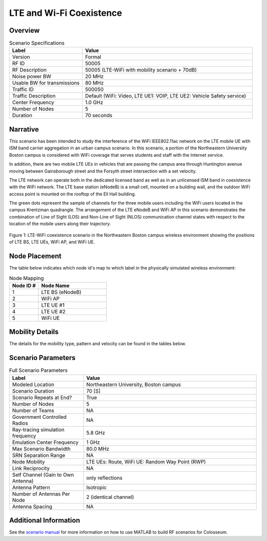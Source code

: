=============================
LTE and Wi-Fi Coexistence
=============================

Overview
--------

.. table:: Scenario Specifications
   :widths: 30 70
   
   +-------------------+------------------------------------------------+
   | Label             | Value                                          |
   +===================+================================================+
   | Version           | Formal                                         |
   +-------------------+------------------------------------------------+
   | RF ID             | 50005                                          |
   +-------------------+------------------------------------------------+
   | RF Description    | 50005 (LTE-WiFi with mobility scenario + 70dB) |
   +-------------------+------------------------------------------------+
   | Noise power BW    | 20 MHz                                         |
   +-------------------+------------------------------------------------+
   | Usable BW for     | 80 MHz                                         |
   | transmissions     |                                                |
   +-------------------+------------------------------------------------+
   | Traffic ID        | 500050                                         |
   +-------------------+------------------------------------------------+
   | Traffic           | Default (WiFi: Video, LTE UE1: VOIP,           |
   | Description       | LTE UE2: Vehicle Safety service)               |
   +-------------------+------------------------------------------------+
   | Center Frequency  | 1.0 GHz                                        |
   +-------------------+------------------------------------------------+
   | Number of Nodes   | 5                                              |
   +-------------------+------------------------------------------------+
   | Duration          | 70 seconds                                     |
   +-------------------+------------------------------------------------+

Narrative
---------

This scenario has been intended to study the interference of the WiFi IEEE802.11ac network on the LTE mobile UE with ISM band carrier aggregation in an urban campus scenario. In this scenario, a portion of the Northeastern University Boston campus is considered with WiFi coverage that serves students and staff with the Internet service. 

In addition, there are two mobile LTE UEs in vehicles that are passing the campus area through Huntington avenue moving between Gainsborough street and the Forsyth street intersection with a set velocity.

The LTE network can operate both in the dedicated licensed band as well as in an unlicensed ISM band in coexistence with the WiFi network. The LTE base station (eNodeB) is a small cell, mounted on a building wall, and the outdoor WiFi access point is mounted on the rooftop of the Ell Hall building. 

The green dots represent the sample of channels for the three mobile users including the WiFi users located in the campus Krentzman quadrangle. The arrangement of the LTE eNodeB and WiFi AP in this scenario demonstrates the combination of Line of Sight (LOS) and Non-Line of Sight (NLOS) communication channel states with respect to the location of the mobile users along their trajectory.

.. figure:: /_static/images/5005/5005_map.png
   :width: 600px
   :alt: LTE and Wi-Fi coexistence scenario at Northeastern University campus
   :align: center

   Figure 1: LTE-WiFi coexistence scenario in the Northeastern Boston campus wireless environment showing the positions of LTE BS, LTE UEs, WiFi AP, and WiFi UE.

Node Placement
-------------

The table below indicates which node id's map to which label in the physically simulated wireless environment:

.. table:: Node Mapping
   :widths: 30 70
   
   +------------+---------------+
   | Node ID #  | Node Name     |
   +============+===============+
   | 1          | LTE BS        |
   |            | (eNodeB)      |
   +------------+---------------+
   | 2          | WiFi AP       |
   +------------+---------------+
   | 3          | LTE UE #1     |
   +------------+---------------+
   | 4          | LTE UE #2     |
   +------------+---------------+
   | 5          | WiFi UE       |
   +------------+---------------+

Mobility Details
---------------

The details for the mobility type, pattern and velocity can be found in the tables below.

.. container:: horizontal-figures

   .. figure:: /_static/5005/5005_table1.png
      :width: 200px
      :alt: Scenario table 1
   
   .. figure:: /_static/5005/5005_table2.png
      :width: 200px
      :alt: Scenario table 2
   
   .. figure:: /_static/5005/5005_table3.png
      :width: 200px
      :alt: Scenario table 3

Scenario Parameters
------------------

.. table:: Full Scenario Parameters
   :widths: 30 70
   
   +------------------------+----------------------------------------+
   | Label                  | Value                                  |
   +========================+========================================+
   | Modeled Location       | Northeastern University, Boston campus |
   +------------------------+----------------------------------------+
   | Scenario Duration      | 70 [S]                                 |
   +------------------------+----------------------------------------+
   | Scenario Repeats       | True                                   |
   | at End?                |                                        |
   +------------------------+----------------------------------------+
   | Number of Nodes        | 5                                      |
   +------------------------+----------------------------------------+
   | Number of Teams        | NA                                     |
   +------------------------+----------------------------------------+
   | Government Controlled  | NA                                     |
   | Radios                 |                                        |
   +------------------------+----------------------------------------+
   | Ray-tracing simulation | 5.8 GHz                                |
   | frequency              |                                        |
   +------------------------+----------------------------------------+
   | Emulation Center       | 1 GHz                                  |
   | Frequency              |                                        |
   +------------------------+----------------------------------------+
   | Max Scenario Bandwidth | 80.0 MHz                               |
   +------------------------+----------------------------------------+
   | SRN Separation Range   | NA                                     |
   +------------------------+----------------------------------------+
   | Node Mobility          | LTE UEs: Route, WiFi UE: Random Way    |
   |                        | Point (RWP)                            |
   +------------------------+----------------------------------------+
   | Link Reciprocity       | NA                                     |
   +------------------------+----------------------------------------+
   | Self Channel (Gain to  | only reflections                       |
   | Own Antenna)           |                                        |
   +------------------------+----------------------------------------+
   | Antenna Pattern        | Isotropic                              |
   +------------------------+----------------------------------------+
   | Number of Antennas     | 2 (identical channel)                  |
   | Per Node               |                                        |
   +------------------------+----------------------------------------+
   | Antenna Spacing        | NA                                     |
   +------------------------+----------------------------------------+

Additional Information
---------------------

See the `scenario manual </_static/docs/5005_manual.pdf>`_ for more information on how to use MATLAB to build RF scenarios for Colosseum.
